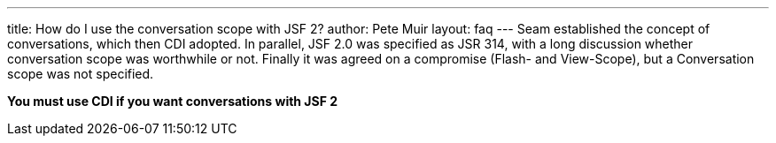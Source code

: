 ---
title: How do I use the conversation scope with JSF 2?
author: Pete Muir
layout: faq
---
Seam established the concept of conversations, which then CDI adopted. In parallel, JSF 2.0 was specified as JSR 314, with a long discussion whether conversation scope was worthwhile or not. Finally it was agreed on a compromise (Flash- and View-Scope), but a Conversation scope was not specified.

*You must use CDI if you want conversations with JSF 2*
